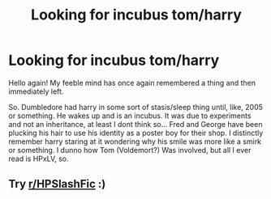#+TITLE: Looking for incubus tom/harry

* Looking for incubus tom/harry
:PROPERTIES:
:Author: chii_pet
:Score: 0
:DateUnix: 1607991219.0
:DateShort: 2020-Dec-15
:FlairText: What's That Fic?
:END:
Hello again! My feeble mind has once again remembered a thing and then immediately left.

So. Dumbledore had harry in some sort of stasis/sleep thing until, like, 2005 or something. He wakes up and is an incubus. It was due to experiments and not an inheritance, at least I dont think so... Fred and George have been plucking his hair to use his identity as a poster boy for their shop. I distinctly remember harry staring at it wondering why his smile was more like a smirk or something. I dunno how Tom (Voldemort?) Was involved, but all I ever read is HPxLV, so.


** Try [[/r/HPSlashFic][r/HPSlashFic]] :)
:PROPERTIES:
:Author: sailingg
:Score: 1
:DateUnix: 1608014829.0
:DateShort: 2020-Dec-15
:END:
